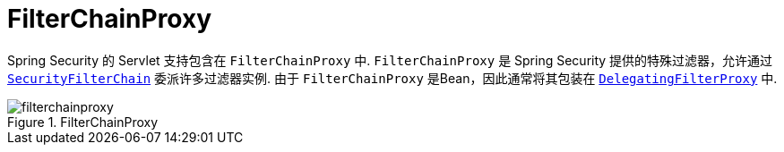 [[servlet-filterchainproxy]]
= FilterChainProxy

Spring Security 的 Servlet 支持包含在 `FilterChainProxy` 中.  `FilterChainProxy` 是 Spring Security 提供的特殊过滤器，允许通过  <<servlet-securityfilterchain,`SecurityFilterChain`>> 委派许多过滤器实例.
 由于 `FilterChainProxy` 是Bean，因此通常将其包装在  <<servlet-delegatingfilterproxy,`DelegatingFilterProxy`>> 中.

.FilterChainProxy
[[servlet-filterchainproxy-figure]]
image::{figures}/filterchainproxy.png[]
